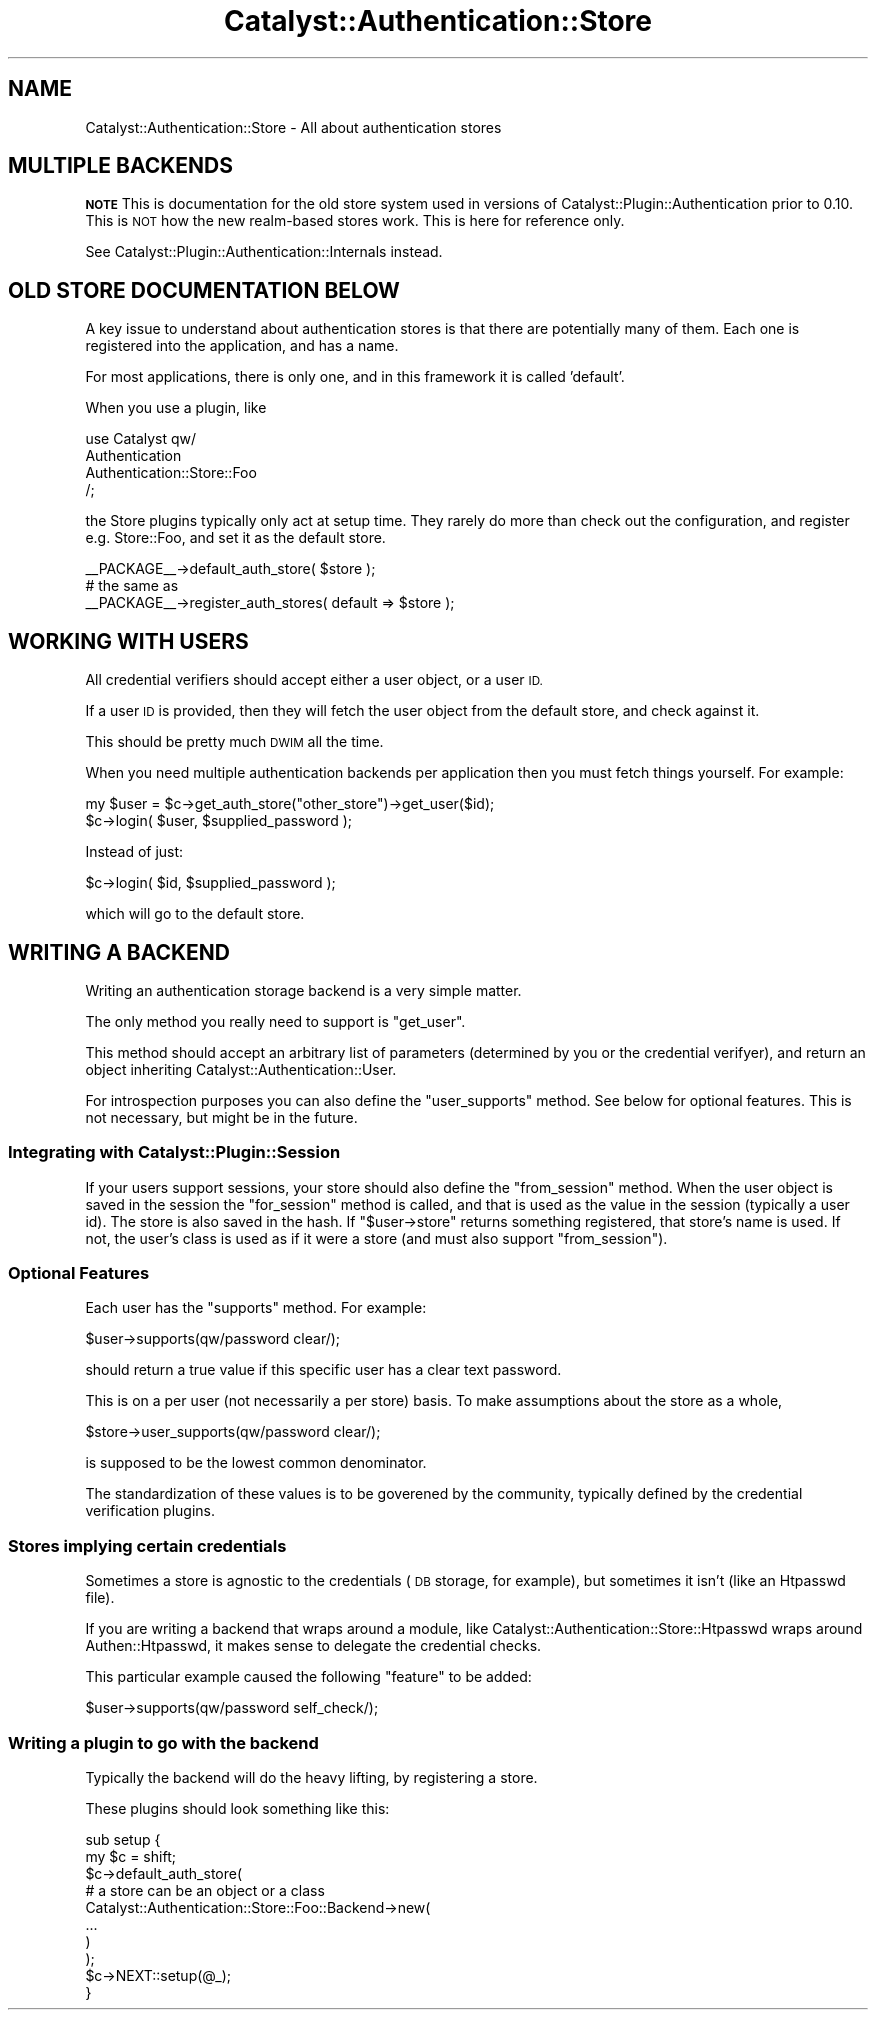 .\" Automatically generated by Pod::Man 2.27 (Pod::Simple 3.28)
.\"
.\" Standard preamble:
.\" ========================================================================
.de Sp \" Vertical space (when we can't use .PP)
.if t .sp .5v
.if n .sp
..
.de Vb \" Begin verbatim text
.ft CW
.nf
.ne \\$1
..
.de Ve \" End verbatim text
.ft R
.fi
..
.\" Set up some character translations and predefined strings.  \*(-- will
.\" give an unbreakable dash, \*(PI will give pi, \*(L" will give a left
.\" double quote, and \*(R" will give a right double quote.  \*(C+ will
.\" give a nicer C++.  Capital omega is used to do unbreakable dashes and
.\" therefore won't be available.  \*(C` and \*(C' expand to `' in nroff,
.\" nothing in troff, for use with C<>.
.tr \(*W-
.ds C+ C\v'-.1v'\h'-1p'\s-2+\h'-1p'+\s0\v'.1v'\h'-1p'
.ie n \{\
.    ds -- \(*W-
.    ds PI pi
.    if (\n(.H=4u)&(1m=24u) .ds -- \(*W\h'-12u'\(*W\h'-12u'-\" diablo 10 pitch
.    if (\n(.H=4u)&(1m=20u) .ds -- \(*W\h'-12u'\(*W\h'-8u'-\"  diablo 12 pitch
.    ds L" ""
.    ds R" ""
.    ds C` ""
.    ds C' ""
'br\}
.el\{\
.    ds -- \|\(em\|
.    ds PI \(*p
.    ds L" ``
.    ds R" ''
.    ds C`
.    ds C'
'br\}
.\"
.\" Escape single quotes in literal strings from groff's Unicode transform.
.ie \n(.g .ds Aq \(aq
.el       .ds Aq '
.\"
.\" If the F register is turned on, we'll generate index entries on stderr for
.\" titles (.TH), headers (.SH), subsections (.SS), items (.Ip), and index
.\" entries marked with X<> in POD.  Of course, you'll have to process the
.\" output yourself in some meaningful fashion.
.\"
.\" Avoid warning from groff about undefined register 'F'.
.de IX
..
.nr rF 0
.if \n(.g .if rF .nr rF 1
.if (\n(rF:(\n(.g==0)) \{
.    if \nF \{
.        de IX
.        tm Index:\\$1\t\\n%\t"\\$2"
..
.        if !\nF==2 \{
.            nr % 0
.            nr F 2
.        \}
.    \}
.\}
.rr rF
.\"
.\" Accent mark definitions (@(#)ms.acc 1.5 88/02/08 SMI; from UCB 4.2).
.\" Fear.  Run.  Save yourself.  No user-serviceable parts.
.    \" fudge factors for nroff and troff
.if n \{\
.    ds #H 0
.    ds #V .8m
.    ds #F .3m
.    ds #[ \f1
.    ds #] \fP
.\}
.if t \{\
.    ds #H ((1u-(\\\\n(.fu%2u))*.13m)
.    ds #V .6m
.    ds #F 0
.    ds #[ \&
.    ds #] \&
.\}
.    \" simple accents for nroff and troff
.if n \{\
.    ds ' \&
.    ds ` \&
.    ds ^ \&
.    ds , \&
.    ds ~ ~
.    ds /
.\}
.if t \{\
.    ds ' \\k:\h'-(\\n(.wu*8/10-\*(#H)'\'\h"|\\n:u"
.    ds ` \\k:\h'-(\\n(.wu*8/10-\*(#H)'\`\h'|\\n:u'
.    ds ^ \\k:\h'-(\\n(.wu*10/11-\*(#H)'^\h'|\\n:u'
.    ds , \\k:\h'-(\\n(.wu*8/10)',\h'|\\n:u'
.    ds ~ \\k:\h'-(\\n(.wu-\*(#H-.1m)'~\h'|\\n:u'
.    ds / \\k:\h'-(\\n(.wu*8/10-\*(#H)'\z\(sl\h'|\\n:u'
.\}
.    \" troff and (daisy-wheel) nroff accents
.ds : \\k:\h'-(\\n(.wu*8/10-\*(#H+.1m+\*(#F)'\v'-\*(#V'\z.\h'.2m+\*(#F'.\h'|\\n:u'\v'\*(#V'
.ds 8 \h'\*(#H'\(*b\h'-\*(#H'
.ds o \\k:\h'-(\\n(.wu+\w'\(de'u-\*(#H)/2u'\v'-.3n'\*(#[\z\(de\v'.3n'\h'|\\n:u'\*(#]
.ds d- \h'\*(#H'\(pd\h'-\w'~'u'\v'-.25m'\f2\(hy\fP\v'.25m'\h'-\*(#H'
.ds D- D\\k:\h'-\w'D'u'\v'-.11m'\z\(hy\v'.11m'\h'|\\n:u'
.ds th \*(#[\v'.3m'\s+1I\s-1\v'-.3m'\h'-(\w'I'u*2/3)'\s-1o\s+1\*(#]
.ds Th \*(#[\s+2I\s-2\h'-\w'I'u*3/5'\v'-.3m'o\v'.3m'\*(#]
.ds ae a\h'-(\w'a'u*4/10)'e
.ds Ae A\h'-(\w'A'u*4/10)'E
.    \" corrections for vroff
.if v .ds ~ \\k:\h'-(\\n(.wu*9/10-\*(#H)'\s-2\u~\d\s+2\h'|\\n:u'
.if v .ds ^ \\k:\h'-(\\n(.wu*10/11-\*(#H)'\v'-.4m'^\v'.4m'\h'|\\n:u'
.    \" for low resolution devices (crt and lpr)
.if \n(.H>23 .if \n(.V>19 \
\{\
.    ds : e
.    ds 8 ss
.    ds o a
.    ds d- d\h'-1'\(ga
.    ds D- D\h'-1'\(hy
.    ds th \o'bp'
.    ds Th \o'LP'
.    ds ae ae
.    ds Ae AE
.\}
.rm #[ #] #H #V #F C
.\" ========================================================================
.\"
.IX Title "Catalyst::Authentication::Store 3"
.TH Catalyst::Authentication::Store 3 "2011-09-30" "perl v5.14.4" "User Contributed Perl Documentation"
.\" For nroff, turn off justification.  Always turn off hyphenation; it makes
.\" way too many mistakes in technical documents.
.if n .ad l
.nh
.SH "NAME"
Catalyst::Authentication::Store \- All about authentication stores
.SH "MULTIPLE BACKENDS"
.IX Header "MULTIPLE BACKENDS"
\&\fB\s-1NOTE\s0\fR This is documentation for the old store system used in versions of
Catalyst::Plugin::Authentication prior to 0.10.  This is \s-1NOT\s0 how the 
new realm-based stores work. This is here for reference only.
.PP
See Catalyst::Plugin::Authentication::Internals instead.
.SH "OLD STORE DOCUMENTATION BELOW"
.IX Header "OLD STORE DOCUMENTATION BELOW"
A key issue to understand about authentication stores is that there are
potentially many of them. Each one is registered into the application, and has
a name.
.PP
For most applications, there is only one, and in this framework it is called
\&'default'.
.PP
When you use a plugin, like
.PP
.Vb 4
\&    use Catalyst qw/
\&        Authentication
\&        Authentication::Store::Foo
\&    /;
.Ve
.PP
the Store plugins typically only act at setup time. They rarely do more than
check out the configuration, and register e.g. Store::Foo, and set it
as the default store.
.PP
.Vb 1
\&    _\|_PACKAGE_\|_\->default_auth_store( $store );
\&
\&    # the same as
\&
\&    _\|_PACKAGE_\|_\->register_auth_stores( default => $store );
.Ve
.SH "WORKING WITH USERS"
.IX Header "WORKING WITH USERS"
All credential verifiers should accept either a user object, or a user \s-1ID.\s0
.PP
If a user \s-1ID\s0 is provided, then they will fetch the user object from the default
store, and check against it.
.PP
This should be pretty much \s-1DWIM\s0 all the time.
.PP
When you need multiple authentication backends per application then you must
fetch things yourself. For example:
.PP
.Vb 1
\&    my $user = $c\->get_auth_store("other_store")\->get_user($id);
\&
\&    $c\->login( $user, $supplied_password );
.Ve
.PP
Instead of just:
.PP
.Vb 1
\&    $c\->login( $id, $supplied_password );
.Ve
.PP
which will go to the default store.
.SH "WRITING A BACKEND"
.IX Header "WRITING A BACKEND"
Writing an authentication storage backend is a very simple matter.
.PP
The only method you really need to support is \f(CW\*(C`get_user\*(C'\fR.
.PP
This method should accept an arbitrary list of parameters (determined by you or
the credential verifyer), and return an object inheriting
Catalyst::Authentication::User.
.PP
For introspection purposes you can also define the \f(CW\*(C`user_supports\*(C'\fR method. See
below for optional features. This is not necessary, but might be in the future.
.SS "Integrating with Catalyst::Plugin::Session"
.IX Subsection "Integrating with Catalyst::Plugin::Session"
If your users support sessions, your store should also define the
\&\f(CW\*(C`from_session\*(C'\fR method. When the user object is saved in the session the
\&\f(CW\*(C`for_session\*(C'\fR method is called, and that is used as the value in the session
(typically a user id). The store is also saved in the hash. If
\&\f(CW\*(C`$user\->store\*(C'\fR returns something registered, that store's name is used. If
not, the user's class is used as if it were a store (and must also support
\&\f(CW\*(C`from_session\*(C'\fR).
.SS "Optional Features"
.IX Subsection "Optional Features"
Each user has the \f(CW\*(C`supports\*(C'\fR method. For example:
.PP
.Vb 1
\&    $user\->supports(qw/password clear/);
.Ve
.PP
should return a true value if this specific user has a clear text password.
.PP
This is on a per user (not necessarily a per store) basis. To make assumptions
about the store as a whole,
.PP
.Vb 1
\&    $store\->user_supports(qw/password clear/);
.Ve
.PP
is supposed to be the lowest common denominator.
.PP
The standardization of these values is to be goverened by the community,
typically defined by the credential verification plugins.
.SS "Stores implying certain credentials"
.IX Subsection "Stores implying certain credentials"
Sometimes a store is agnostic to the credentials (\s-1DB\s0 storage, for example), but
sometimes it isn't (like an Htpasswd file).
.PP
If you are writing a backend that wraps around a module, like
Catalyst::Authentication::Store::Htpasswd wraps around
Authen::Htpasswd, it makes sense to delegate the credential checks.
.PP
This particular example caused the following \*(L"feature\*(R" to be added:
.PP
.Vb 1
\&    $user\->supports(qw/password self_check/);
.Ve
.SS "Writing a plugin to go with the backend"
.IX Subsection "Writing a plugin to go with the backend"
Typically the backend will do the heavy lifting, by registering a store.
.PP
These plugins should look something like this:
.PP
.Vb 2
\&    sub setup {
\&        my $c = shift;
\&
\&        $c\->default_auth_store(
\&            # a store can be an object or a class
\&            Catalyst::Authentication::Store::Foo::Backend\->new(
\&                ...
\&            )
\&        );
\&
\&        $c\->NEXT::setup(@_);
\&    }
.Ve
